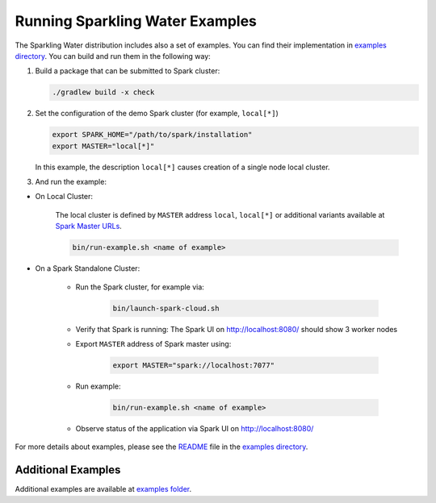 Running Sparkling Water Examples
--------------------------------

The Sparkling Water distribution includes also a set of examples. You
can find their implementation in `examples directory <../../examples/>`__. You
can build and run them in the following way:

1. Build a package that can be submitted to Spark cluster:

   .. code:: bash

        ./gradlew build -x check

2. Set the configuration of the demo Spark cluster (for example, ``local[*]``)

   .. code:: bash

        export SPARK_HOME="/path/to/spark/installation"
        export MASTER="local[*]"

   In this example, the description ``local[*]`` causes creation of a single node local cluster.


3. And run the example:

- On Local Cluster:

    The local cluster is defined by ``MASTER`` address ``local``, ``local[*]`` or additional variants
    available at `Spark Master URLs <https://spark.apache.org/docs/latest/submitting-applications.html#master-urls>`__.


    .. code:: bash

        bin/run-example.sh <name of example>

- On a Spark Standalone Cluster:

    - Run the Spark cluster, for example via:

        .. code:: bash

            bin/launch-spark-cloud.sh


    - Verify that Spark is running: The Spark UI on http://localhost:8080/ should show 3 worker nodes
    - Export ``MASTER`` address of Spark master using:

        .. code:: bash

            export MASTER="spark://localhost:7077"


    - Run example:

        .. code:: bash

            bin/run-example.sh <name of example>


    - Observe status of the application via Spark UI on http://localhost:8080/


For more details about examples, please see the
`README <../../examples/README.rst>`__ file in the `examples directory <../../examples/>`__.

Additional Examples
~~~~~~~~~~~~~~~~~~~
Additional examples are available at `examples folder <../../examples/>`__.
